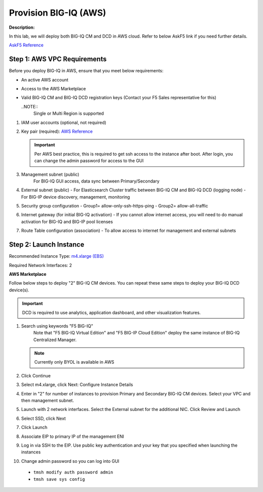 Provision BIG-IQ (AWS)
==============================================================

**Description:**

In this lab, we will deploy both BIG-IQ CM and DCD in AWS cloud. Refer to below AskF5 link if you need further details. 

`AskF5 Reference <https://support.f5.com/kb/en-us/products/big-iq-centralized-mgmt/manuals/product/big-iq-centralized-management-and-amazon-web-services-setup-6-0-0/2.html#guid-0fd6defe-1e5b-4414-bd5b-674a1630b828>`__


Step 1: AWS VPC Requirements
----------------------------------------------

Before you deploy BIG-IQ in AWS, ensure that you meet below requirements:

- An active AWS account
- Access to the AWS Marketplace
- Valid BIG-IQ CM and BIG-IQ DCD registration keys (Contact your F5 Sales representative for this)

  ..NOTE:: 
    Single or Multi Region is supported

#. IAM user accounts (optional, not required)
#. Key pair (required): `AWS Reference <https://docs.aws.amazon.com/AWSEC2/latest/UserGuide/ec2-key-pairs.html>`__
   
   .. IMPORTANT::
      Per AWS best practice, this is required to get ssh access to the instance after boot. After login, you can change the admin password for access to the GUI

#. Management subnet (public)
	For BIG-IQ GUI access, data sync between Primary/Secondary
#. External subnet (public)
   - For Elasticsearch Cluster traffic between BIG-IQ CM and BIG-IQ DCD (logging node)
   - For BIG-IP device discovery, management, monitoring
#. Security group configuration
   - Group1= allow-only-ssh-https-ping
   - Group2= allow-all-traffic
#. Internet gateway (for initial BIG-IQ activation)
   - If you cannot allow internet access, you will need to do manual activation for BIG-IQ and BIG-IP pool licenses
#. Route Table configuration (association)
   - To allow access to internet for management and external subnets


Step 2: Launch Instance
----------------------------------------------

Recommended Instance Type:  `m4.xlarge (EBS)
<https://support.f5.com/kb/en-us/products/big-iq-centralized-mgmt/manuals/product/big-iq-centralized-management-and-amazon-web-services-setup-6-0-0/1.html#guid-bd42a26b-9fa6-4127-88ab-fe5ab06bd3c2>`__


Required Network Interfaces:  2

**AWS Marketplace**

Follow below steps to deploy "2" BIG-IQ CM devices. You can repeat these same steps to deploy your BIG-IQ DCD device(s). 

.. IMPORTANT::
   DCD is required to use analytics, application dashboard, and other visualization features. 

#. Search using keywords "F5 BIG-IQ" 
    Note that "F5 BIG-IQ Virtual Edition" and "F5 BIG-IP Cloud Edition" deploy the same instance of BIG-IQ Centralized Manager. 
    
   |lab-1-1|

   .. NOTE:: Currently only BYOL is available in AWS
    
   .. ATTENTION::Make sure to accept EULA when launching for first time
#. Click Continue

   |lab-1-2|

#. Select m4.xlarge, click Next: Configure Instance Details

   |lab-1-3|

#. Enter in "2" for number of instances to provision Primary and Secondary BIG-IQ CM devices. Select your VPC and then management subnet. 

   |lab-1-4|

#. Launch with 2 network interfaces. Select the External subnet for the additional NIC. Click Review and Launch

   |lab-1-5|

   |lab-1-6|

#. Select SSD, click Next

   |lab-1-7|

#. Click Launch

   |lab-1-8|

#. Associate EIP to primary IP of the management ENI
#. Log in via SSH to the EIP. Use public key authentication and your key that you specified when launching the instances
#. Change admin password so you can log into GUI
  - ``tmsh modify auth password admin``
  - ``tmsh save sys config``


.. |lab-1-1| image:: images/lab-1-1.png
.. |lab-1-2| image:: images/lab-1-2.png
.. |lab-1-3| image:: images/lab-1-3.png
.. |lab-1-4| image:: images/lab-1-4.png
.. |lab-1-5| image:: images/lab-1-5.png
.. |lab-1-6| image:: images/lab-1-6.png
.. |lab-1-7| image:: images/lab-1-7.png
.. |lab-1-8| image:: images/lab-1-8.png
